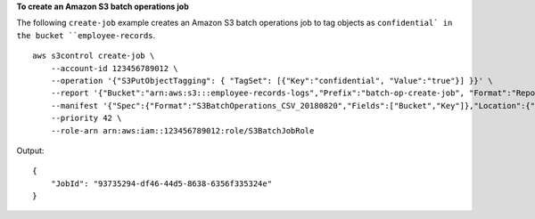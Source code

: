 **To create an Amazon S3 batch operations job**

The following ``create-job`` example creates an Amazon S3 batch operations job to tag objects as ``confidential` in the bucket ``employee-records``. ::

    aws s3control create-job \
        --account-id 123456789012 \
        --operation '{"S3PutObjectTagging": { "TagSet": [{"Key":"confidential", "Value":"true"}] }}' \
        --report '{"Bucket":"arn:aws:s3:::employee-records-logs","Prefix":"batch-op-create-job", "Format":"Report_CSV_20180820","Enabled":true,"ReportScope":"AllTasks"}' \
        --manifest '{"Spec":{"Format":"S3BatchOperations_CSV_20180820","Fields":["Bucket","Key"]},"Location":{"ObjectArn":"arn:aws:s3:::employee-records-logs/inv-report/7a6a9be4-072c-407e-85a2-ec3e982f773e.csv","ETag":"69f52a4e9f797e987155d9c8f5880897"}}' \
        --priority 42 \
        --role-arn arn:aws:iam::123456789012:role/S3BatchJobRole

Output::

    {
        "JobId": "93735294-df46-44d5-8638-6356f335324e"
    }
